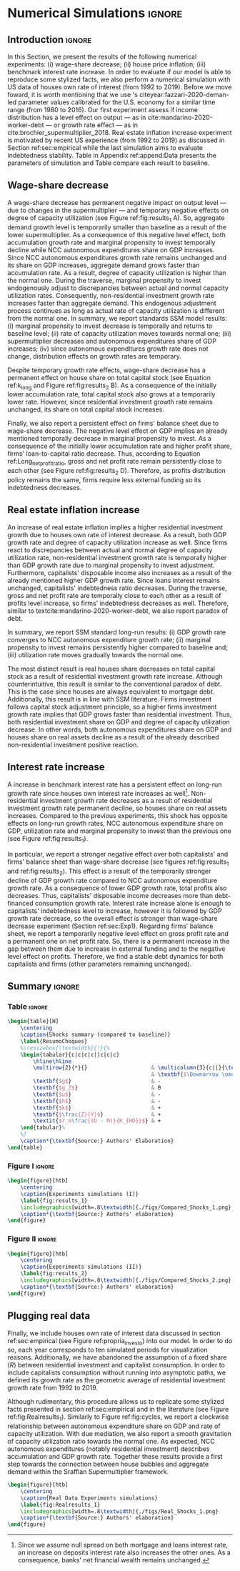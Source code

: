 * Simulation TODOs and setups                                      :noexport:

bibliography:refs.bib

** General config

#+PROPERTY: header-args:python :session SFC  :exports none :results output :cache no :tangle ./codes/SFC_setup.py :python /usr/bin/python3.8 :eval never-export

#+BEGIN_SRC python 
from pysolve3.model import Model
from pysolve3.utils import SolveSFC, ShockModel, SummaryShock, SFCTable

from datetime import datetime
t1 = datetime.now()

import pandas as pd
import numpy as np
from scipy.stats.mstats import gmean
import matplotlib.pyplot as plt
import matplotlib.patheffects as pe
import seaborn as sns
import networkx as nx
import sympy as sp
from sympy import pprint, cse

def model(
    alpha = 1.0, # Fazzarri Calibration. Talk to lucas
    gamma_F = 0.08,
    gamma_u = 0.09, # Fazzarri Calibration
    g_Z = 0.025, # Fazzarri Calibration
    omega = 0.5*0.5, # Fazzaru alpha*omwga
    rm = 0.01,
    spread_l = 0,
    spread_mo = 0,
    un = 0.8,
    v = 1.2, # Fazzarri Calibration
    phi_0 = 0.025, # Fazzarri Calibration
    phi_1 = 0.1,
    infla = 0.0,
    phparam=1.0,
    R = 0.7,  # Previous 0.7 Increased
    gC = 0.0, #0.025 (Real Data)
    real = 0.0
):
  """
  phparam: 1.0 means no inflation
  """
  model = Model()
  model.set_var_default(0) 
  model.var('C', desc='Consumption')
  model.var('Cw', desc='Workers Consumption', default=112)
  model.var('Ck', desc='Capitalist Consumption', default=68)
  model.var('DT', desc='Capitalists total debt')
  model.var('DN', desc='Capitalist net debt')
  model.var('FD', desc='Distributed profits')
  model.var('Fn', desc='Net profits')
  model.var('FT', desc='Total Profits')
  model.var('FU', desc='Retained profits')
  model.var('gk', desc='Capital growth rate')
  model.var('g_Z', desc='Autonomous grouth rate')
  model.var('h', desc='Marginal propensity to invest (non-residential)', default=0.03) # previous 0.03
  model.var('I_t', desc='Investment', default = 100)
  model.var('I_f', desc='Non-residential investment')
  model.var('I_h', desc='Residential investment', default = 100)
  model.var('Is', desc='Residential investment (Supply)', default = 100)
  model.var('K_HS', desc='Houses supply', default=500)
  model.var('K_HD', desc='Houses demand', default=500)
  model.var('K_f', desc='Non-residential capital', default = 1000)
  model.var('Knom', desc='Nominal Capital', default=1500)
  model.var('K', desc='Real Capital', default=1500)
  model.var('K_k', desc="% of Kf in total")
  model.var('K_kr', desc="nominal % of Kf in total")
  model.var('L', desc='Total Loans')
  model.var('Lf', desc='Firms Loans')
  model.var('Lk', desc='Capitalist Loans')
  model.var('M', desc='Money deposits')
  model.var('M_h', desc='Households deposits')
  model.var('MO', desc='Mortgages')
  model.var('NFW_h', desc='Households Capitalist Net Financial Wealth')
  model.var('NFW_hw', desc='Workers Net Financial Wealth', default=0)
  model.var('NFW_f', desc='Firms Net Financial Wealth')
  model.var('NFW_b', desc='Banks Net Financial Wealth')
  model.var('own', desc='Own interest rate')
  model.var('ph', desc='House price', default = 1)
  model.var('rl', desc='Interests rates on loans')
  model.var('rmo', desc='Interests rates on mortgages')
  model.var('S_hw', desc='Workers savings')
  model.var('S_hk', desc='Capitalist savings')
  model.var('u', desc='Capacity utilization ratio', default=0.7)
  model.var('V_h', desc='Household net nominal wealth')
  model.var('V_hr', desc='Household net real wealth')
  model.var('V_f', desc='Firms net wealth')
  model.var('V_b', desc='Banks net wealth')
  model.var('W', desc='Wages')
  model.var('Y', desc='GDP', default=280)
  model.var('Yk', desc='Capacity', default=1100)
  model.var('YDw', desc='Workers disposable income')
  model.var('YDk', desc='Capitalists disposable income')
  model.var('Z', desc='Autonomous expenditures')
  
  model.param('alpha', desc='Propensity to consume out of wages', default=alpha)
  model.param('gamma_F', desc='% of undistributed profits', default=gamma_F)
  model.param('gamma_u', desc='Adjustment parameter for the marginal propensity to invest', default=gamma_u)
  model.param('omega', desc='Wage-share', default = omega)
  model.param('rm', desc='Interest rates on money deposits', default=rm)
  model.param('spread_l', desc='Spread for loans', default=spread_l)
  model.param('spread_mo', desc='Spread for mortgages', default=spread_mo)
  model.param('un', desc='Normal capacity utilization ratio', default=un)
  model.param('v', desc='Capitl-Output ratio', default=v)
  model.param('phi_0', desc='Autonomous housing investment component',default = phi_0)
  model.param('phi_1', desc='Housing investment sensitivity to own interest rate', default = phi_1)
  model.param('R', desc='Autonomous ratio', default=R)
  model.param('infla', desc='infla value', default = infla)
  model.param('gC', desc='Autonomous consumption growth rate', default = gC)
  model.param('real_data', desc='Real data flag. 1 if using observed data, 0 otherwise', default = real)
  
  # General equations
  model.add('C = Cw + Ck')
  model.add('I_t = I_f + I_h') # Eq2
  model.add('Yk = K_f(-1)/v') # Eq 4
  model.add('u = Y/Yk') # Eq 5
  model.add('W = omega*Y') # Eq 6
  model.add('gk = h*u/v') # Eq 7
  model.add('Knom = K_HD*ph + K_f') # Eq 8 
  model.add('K = K_HD + K_f') # Eq 8 
  model.add('Z = I_h + Ck') # Eq 9
  model.add('Y = C + I_t') # Eq1
  
  # Workers equations
  model.add('Cw = alpha*W') # Eq 14
  model.add('YDw = W') # Eq 10
  model.add('S_hw = YDw - Cw') # Eq 11
  model.add('NFW_hw = S_hw')
    
  # Capitalist equations
  model.add('YDk = FD + rm*M_h(-1) - rmo*MO(-1) - rl*Lk(-1)')
  
  model.add('Ck = R*Z + real_data*Ck(-1)*(1+gC)') # In real data, gC >0, real_data ==1 and R == 0
  model.add('S_hk = YDk - Ck') # Eq 11
  model.add('d(MO) = I_h') # Eq 12
  model.add('d(Lk) = Ck')
  model.add('d(M_h) = S_hk + d(Lk)')
  model.add('V_h =  M_h  + K_HD*ph - MO - Lk') # Eq 15 
  model.add('V_hr =  M_h  + K_HD - MO - Lk') # Eq 15 
  model.add('NFW_h = S_hk - I_h') # Eq 16
  
  # Firms
  model.add('d(Lf) = I_f - FU') # Eq 15
  model.add('FT = (1-omega)*Y') # Eq 16
  model.add('Fn = FT -rl*Lf(-1)')
  model.add('FU = gamma_F*(Fn)') # Eq 17
  model.add('FD = (1 - gamma_F)*(Fn)') # Eq 18
  #model.add('I_f = h*Y') # Eq 19
  model.add('I_f = h(-1)*Y') # Eq 19, Warning: h -> h(-1).
  model.add('d(K_f) = I_f') # 20
  model.add('h = h(-1)*gamma_u*(u-un) + h(-1)') # Eq 21 # Version without corridor
  model.add('V_f = K_f - Lf') # Eq 22
  model.add('NFW_f = FU - I_f') # Eq 23
  
  # Banks
  model.add('rmo = (1+spread_mo)*rm') # Eq 25
  model.add('rl = (1+spread_l)*rm') # Eq 26
  model.add('NFW_b = rl*L(-1) + rmo*MO(-1) - rm*M(-1)') # Eq 28
  model.add('V_b = L + MO - M') # Eq 27
  model.add('d(L) = d(Lf) + d(Lk)')
  model.add('d(M) = d(M_h)')
  
  
  # Residential investment
  model.add('K_HS = K_HD') # Eq 29
  model.add('Is = I_h')
  model.add('d(K_HD) = I_h') # Eq 30
  model.add('I_h = (1+g_Z)*I_h(-1)') # Eq 31
  model.add('K_k = K_HD/K') 
  model.add('K_kr = K_k*ph') 
  model.add('ph =(1+infla)*ph(-1)')
  model.add('own = ((1+rmo)/(1+infla)) -1')  
  model.add('g_Z = phi_0 - phi_1*own')

  # Stock flow ration (in progress)

  # Aux variables

  model.add('DT = MO + Lk')
  model.add('DN = DT - M')
  
  return model

def clock_plots(shock, filename, variable):
    shock["TIME"] = [i+1 for i in range(len(shock.index))]
    shock["Ih/Y"] = shock["I_h"]/shock["Y"]
    shock["I/Y"] = shock["I_t"]/shock["Y"]
    shock["Z/Y"] = shock["Z"]/shock["Y"]
    shock["gY"] = shock["Y"].pct_change()
    
    sns.set_context('talk')
    fig, ax = plt.subplots(1,3,figsize=(24,5)
                          )
    
    sns.scatterplot(y = 'Ih/Y', x='u', data=shock, size="TIME", sizes = (1,200), 
                    color = 'black', legend=False, ax=ax[0])
    sns.lineplot(y = 'Ih/Y', x='u', data=shock, sort=False, color = 'black', ax=ax[0])
    ax[0].set_title("(A) Residential investment share on GDP\n VS. Capacity utilization ratio")
    
    sns.scatterplot(y = 'Z/Y', x='u', data=shock, size="TIME", sizes = (1,200), color = 'black', legend=False, ax=ax[1])
    sns.lineplot(y = 'Z/Y', x='u', data=shock, sort=False, color = 'black', ax=ax[1])
    ax[1].set_title("(B) Autonomous Expenditure share\n VS Capacity utilization")
    
    sns.scatterplot(y = 'I/Y', x='gY', data=shock, size="TIME", sizes = (1,200), color = 'black', legend=False, ax=ax[2])
    sns.lineplot(y = 'I/Y', x='gY', data=shock, sort=False, color = 'black', ax=ax[2])
    ax[2].set_title("(C) Total investment share\n VS GDP growth rate")
    
    
    sns.despine()
    
    fig.savefig("./figs/" + filename, dpi = 600)
    plt.clf()
    plt.close('all')

def plot_shock(filename, shock, df):
    """
    This function plots some selected variables
    
    filename: name to save the plot (str)
    shock: df returned by ShockModel function
    """
    sns.set_context('talk')
    fig, ax = plt.subplots(2,2, figsize=(16,10))

    shock[["Y"]].pct_change().plot(
        title = "Growth rates", ax = ax[0,0], 
        ls = ('--'), lw=3,
    )
    shock[["K"]].pct_change().plot(
        title = "Growth rates", ax = ax[0,0], 
        ls = (':'), lw=3
    )
    shock[["I_h"]].pct_change().plot(
        title = "Growth rates", ax = ax[0,0], 
        ls = ('-'), lw=3,
    )
    shock[["I_f"]].pct_change().plot(
        title = "Growth rates", ax = ax[0,0], 
        ls = ('-.'), lw=3,
    )
    ax[0,0].axhline(y=shock["g_Z"].iloc[-1], color = "black", ls = "--", lw=2.5)
    #ax[0,0].set_yticklabels(['{:,.1%}'.format(x) for x in ax[0,0].get_yticks()])
    ax[0,0].legend(loc='upper center', bbox_to_anchor=(0.5, -0.06),
                   labels = ["$Y$", "$K$", "$I_h$", "$I_f$"],
              fancybox=True, shadow=True, ncol=2)
    ax[0,0].ticklabel_format(useOffset=False)

    ((shock["Z"]/shock['Y'])).plot(
        title = "Autonomous expenditures share on GDP", ax = ax[0,1], ls = ('-'), lw=3, color='darkred')
    
    ax[0,1].set_ylim(auto=True)
    ax[0,1].legend(loc='upper center', bbox_to_anchor=(0.5, -0.08),
                   labels=['$Z/Y$'],
              fancybox=True, shadow=True, ncol=2)

    shock['u'].plot(title = 'Capacity utilization ratio', ax=ax[1,0], legend = False, color = "darkred", lw = 3, )
    ax[1,0].axhline(y = shock['un'].iloc[-1], ls ='--', color = "gray")
    #ax[1,0].set_yticklabels(['{:,.2%}'.format(x) for x in ax[1,0].get_yticks()])
    ax[1,0].ticklabel_format(useOffset=False)

    shock['h'].plot(title = 'Marginal propensity to invest', ax=ax[1,1], legend = False, color = "darkred", lw = 3, )
    ax[1,1].axhline(y = df['h'].iloc[-1], ls ='--', color = "gray")
    ax[1,1].ticklabel_format(useOffset=False)
    
    sns.despine()
    plt.tight_layout(rect=[0, 0.03, 1, 0.95])


    fig.savefig("./figs/" + filename, dpi = 600)
    plt.clf()
    plt.close('all')

def plot_norms(filename, shock, df):
    """
    This function plots some selected variables
    
    filename: name to save the plot (str)
    shock: df returned by ShockModel function
    """
    sns.set_context('talk')
    fig, ax = plt.subplots(2,2, figsize=(16,10))

    ((shock['YDk']/(shock["MO"] + shock["Lk"] - shock["M"]))).plot(title = "Capitalists households\nFlow-Stock ratios", ax = ax[0,0], ls = ('-'), lw=3)
    ((shock["YDk"]/shock['V_hr'])).plot(ax = ax[0,0], ls = ('-'), lw=3)
    ((shock["YDk"]/shock['V_h'])).plot(ax = ax[0,0], ls = ('-'), lw=3)
    
    ax[0,0].set_yticklabels(['{:,.1%}'.format(x) for x in ax[0,0].get_yticks()])
    ax[0,0].legend(loc='upper center', bbox_to_anchor=(0.5, -0.08),
                   labels = [
                       "$YD_{k}/ND$",
                       "$YD_{k}/V_{hr}$",
                       "$YD_{k}/V_{h}$",
                            ],
              fancybox=True, shadow=True, ncol=2)
    #ax[0,0].ticklabel_format(useOffset=False)
    
    shock['K_k'].plot(color = "darkred", 
                      title = "Housing share on\nTotal Capital Stock", 
                      label = "$\k$", legend = False, ax = ax[0,1], lw = 3, )
    ax[0,1].axhline(y = df['K_k'].iloc[-1], ls ='--', color = "gray")
    ax[0,1].ticklabel_format(useOffset=False)
    
    (shock["MO"]*shock["rmo"][1:]/shock['YDk'][1:]).plot(
        title="Debt service on\nDisposable income", ax = ax[1,0], ls = ('-'), lw=3)
    ((shock["Lk"]*shock["rl"][1:])/shock['YDk'][1:]).plot(ax = ax[1,0], ls = ('-'), lw=3)
    ((shock["MO"]*shock["rmo"][1:] + shock["Lk"]*shock["rl"][1:])/shock['YDk'][1:]).plot( ax = ax[1,0], ls = ('-'), lw=3)
    ax[1,0].set_yticklabels(['{:,.1%}'.format(x) for x in ax[1,0].get_yticks()])
    ax[1,0].legend(loc='upper center', bbox_to_anchor=(0.5, -0.1),
                   labels = [
                       'Mortgage',
                       'Loans',
                       'Total'
                            ],
              fancybox=True, shadow=True, ncol=2)
    
    (shock['FT']/shock['K_f']).plot(ax=ax[1,1], label='Gross profit rate')
    (shock['Fn']/shock['K_f']).plot(ax=ax[1,1], label='Net profit rate')
    ax[1,1].set_yticklabels(['{:,.1%}'.format(x) for x in ax[1,0].get_yticks()])
    ax[1,1].legend()

    
    sns.despine()
    plt.tight_layout(rect=[0, 0.03, 1, 0.95])
    
    fig.savefig("./figs/" + filename, dpi = 300)
    plt.clf()

    plt.close('all')

def other_plots(shock, df):
  
    fig, ax = plt.subplots()  
    (shock['MO']/(shock['M'])).plot(title="Mortgage as % of deposits", ax=ax)
    sns.despine()
    #plt.show()
    plt.clf()

    fig, ax = plt.subplots()  
    ((shock['MO'] + shock['Lk'])/(shock['K'])).plot(title="Capitalistas debt as % of total capital stock", ax=ax)
    sns.despine()
    #plt.show()
    plt.clf()

    
    fig, ax = plt.subplots()
    (shock['FT']/shock['K_f']).plot(ax=ax, label='Gross profit rate')
    (shock['Fn']/shock['K_f']).plot(ax=ax, label='Net profit rate')
    ax.legend()
    sns.despine()
    plt.clf()

    
    fig, ax = plt.subplots()
    (shock['YDk']/shock['K_HD']).plot(ax=ax, label='Real', title="Disposible income as % of Housing")
    (shock['YDk']/(shock['K_HD']*shock['ph'])).plot(ax=ax, label='Nominal')
    ax.legend()
    sns.despine()
    #plt.show()
    plt.clf()
    
    fig, ax = plt.subplots()
    (shock['NFW_h']/(shock['Lk'] + shock['MO']) - (shock['rm'] - shock['g_Z'])).plot(title = 'Household debt stability',ax=ax)
    ax.axhline(y = ((df['NFW_h']/(df['Lk'] + df['MO'])) - (df['rm'] - df['g_Z'])).iloc[-1], ls ='--', color = "gray")
    
    sns.despine()
    plt.tight_layout(rect=[0, 0.03, 1, 0.95])
    #plt.show()
    plt.clf()
    
    fig, ax = plt.subplots(1,1, figsize=(8,5))

    shock[["MO", "L"]].apply(lambda x: x/(shock["MO"] + shock['L'])).plot(kind = "area",stacked = True ,title = "Credit (as % Passives)", ax=ax)
    ax.legend(loc='center left', bbox_to_anchor=(1, 0.5))
    ax.axhline(y = 1, color = "black", ls = "--")
    ax.axhline(y = 0, color = "black", ls = "--")
    
    sns.despine()
    plt.tight_layout(rect=[0, 0.03, 1, 0.95])
    plt.clf()

    plt.close('all')

  
#+END_SRC

#+RESULTS:


** Increase in autonomous growth rate ($g_Z$)

#+BEGIN_SRC python :results raw drawer table
base = model()
df = SolveSFC(base, time=1000)
shock = ShockModel(base_model=base, create_function=model(), variable='phi_0', increase=0.005, time = 1000)
clock_plots(shock = shock, filename = 'Clock_1.png', variable='g_Z')
plot_shock(shock = shock, filename = 'Shock_1.png', df=df)
plot_norms(shock = shock, filename = 'Shock_1Norms.png', df=df)
other_plots(shock, df=df)

shock1 = shock.round(decimals = 5).tail(1).transpose().loc['alpha':,:]
shock1.columns = ['$\Delta \phi_0$']
print(shock1.to_latex())
#+END_SRC

#+RESULTS:
:results:
(python3.8:9033): Gtk-[1;33mWARNING[0m **: [34m10:18:48.301[0m: Theme parsing error: gtk.css:1:117: Failed to import: Erro ao abrir arquivo /home/gpetrini/.local/share/gnome-shell/extensions/unite@hardpixel.eu/styles/buttons-right-always.css: Arquivo ou diretório não encontrado
\begin{tabular}{lr}
\toprule
{} &  \$\textbackslash Delta \textbackslash phi\_0\$ \\
\midrule
alpha     &     1.000000e+00 \\
gamma\_F   &     8.000000e-02 \\
gamma\_u   &     9.000000e-02 \\
omega     &     2.500000e-01 \\
rm        &     1.000000e-02 \\
spread\_l  &     0.000000e+00 \\
spread\_mo &     0.000000e+00 \\
un        &     8.000000e-01 \\
v         &     1.200000e+00 \\
phi\_0     &     3.000000e-02 \\
phi\_1     &     1.000000e-01 \\
R         &     7.000000e-01 \\
infla     &     0.000000e+00 \\
gC        &     0.000000e+00 \\
real\_data &     0.000000e+00 \\
\_K\_f\_\_1   &     1.202782e+26 \\
\_M\_h\_\_1   &     1.906567e+27 \\
\_MO\_\_1    &     5.860454e+26 \\
\_Lk\_\_1    &     1.367439e+27 \\
\_Ck\_\_1    &     3.853813e+25 \\
\_Lf\_\_1    &    -4.691706e+25 \\
\_h\_\_1     &     4.350000e-02 \\
\_L\_\_1     &     1.320522e+27 \\
\_M\_\_1     &     1.906567e+27 \\
\_K\_HD\_\_1  &     5.860454e+26 \\
\_I\_h\_\_1   &     1.651634e+25 \\
\_ph\_\_1    &     1.000000e+00 \\
TIME      &     1.051000e+03 \\
Ih/Y      &     2.119500e-01 \\
I/Y       &     2.554500e-01 \\
Z/Y       &     7.065000e-01 \\
gY        &     2.900000e-02 \\
\bottomrule
\end{tabular}
:end:


** Wage-share decrease ($\Downarrow \omega$)
   
#+BEGIN_SRC python :results raw drawer table latex
base = model()
df = SolveSFC(base, time=1000)
shock = ShockModel(base_model=base, create_function=model(), variable='omega', increase=-0.01, time = 1000)
df1=shock
clock_plots(shock = shock, filename = 'Clock_2.png', variable='omega')
plot_shock(shock = shock, filename = 'Shock_2.png', df=df)
plot_norms(shock = shock, filename = 'Shock_2Norms.png', df=df)
other_plots(shock, df)
shock2 = shock.round(decimals = 3).tail(1).transpose().loc['alpha':,:]
shock2.columns = ['$\Delta \omega$']
print(shock2.to_latex())
#+END_SRC

#+RESULTS:
:results:
\begin{tabular}{lr}
\toprule
{} &  \$\textbackslash Delta \textbackslash omega\$ \\
\midrule
alpha     &     1.000000e+00 \\
gamma\_F   &     8.000000e-02 \\
gamma\_u   &     9.000000e-02 \\
omega     &     2.400000e-01 \\
rm        &     1.000000e-02 \\
spread\_l  &     0.000000e+00 \\
spread\_mo &     0.000000e+00 \\
un        &     8.000000e-01 \\
v         &     1.200000e+00 \\
phi\_0     &     2.500000e-02 \\
phi\_1     &     1.000000e-01 \\
R         &     7.000000e-01 \\
infla     &     0.000000e+00 \\
gC        &     0.000000e+00 \\
real\_data &     0.000000e+00 \\
\_K\_f\_\_1   &     8.997916e+23 \\
\_M\_h\_\_1   &     1.745460e+25 \\
\_MO\_\_1    &     5.428750e+24 \\
\_Lk\_\_1    &     1.266708e+25 \\
\_Ck\_\_1    &     2.968848e+23 \\
\_Lf\_\_1    &    -6.412329e+23 \\
\_h\_\_1     &     3.600000e-02 \\
\_L\_\_1     &     1.202585e+25 \\
\_M\_\_1     &     1.745460e+25 \\
\_K\_HD\_\_1  &     5.428750e+24 \\
\_I\_h\_\_1   &     1.272363e+23 \\
\_ph\_\_1    &     1.000000e+00 \\
TIME      &     1.051000e+03 \\
Ih/Y      &     2.170000e-01 \\
I/Y       &     2.530000e-01 \\
Z/Y       &     7.240000e-01 \\
gY        &     2.400000e-02 \\
\bottomrule
\end{tabular}
:end:

** Increase in mortgage interest rate
   
#+BEGIN_SRC python :results raw table drawer latex
base = model()
df = SolveSFC(base, time=1000)
shock = ShockModel(base_model=base, create_function=model(), variable='rm', increase=0.0025, time = 1000)
df3=shock
shock3 = shock.round(decimals = 3).tail(1).transpose().loc['alpha':,:]
shock3.columns = ['$\Delta rm$']
clock_plots(shock = shock, filename = 'Clock_3.png', variable='rmo')
plot_shock(shock = shock, filename = 'Shock_3.png', df=df)
plot_norms(shock = shock, filename = 'Shock_3Norms.png', df=df)
other_plots(shock, df=df)
print(shock3.to_latex())
#+END_SRC

#+RESULTS:
#+begin_export latex
\begin{tabular}{lr}
\toprule
{} &   \$\textbackslash Delta rm\$ \\
\midrule
alpha     &  1.000000e+00 \\
gamma\_F   &  8.000000e-02 \\
gamma\_u   &  9.000000e-02 \\
omega     &  2.500000e-01 \\
rm        &  1.200000e-02 \\
spread\_l  &  0.000000e+00 \\
spread\_mo &  0.000000e+00 \\
un        &  8.000000e-01 \\
v         &  1.200000e+00 \\
phi\_0     &  2.500000e-02 \\
phi\_1     &  1.000000e-01 \\
R         &  7.000000e-01 \\
infla     &  0.000000e+00 \\
gC        &  0.000000e+00 \\
real\_data &  0.000000e+00 \\
\_K\_f\_\_1   &  7.143535e+23 \\
\_M\_h\_\_1   &  1.381441e+25 \\
\_MO\_\_1    &  4.297398e+24 \\
\_Lk\_\_1    &  1.002726e+25 \\
\_Ck\_\_1    &  2.326227e+23 \\
\_Lf\_\_1    & -5.102520e+23 \\
\_h\_\_1     &  3.600000e-02 \\
\_L\_\_1     &  9.517011e+24 \\
\_M\_\_1     &  1.381441e+25 \\
\_K\_HD\_\_1  &  4.297398e+24 \\
\_I\_h\_\_1   &  9.969545e+22 \\
\_ph\_\_1    &  1.000000e+00 \\
\bottomrule
\end{tabular}
#+end_export

** TODO Decrease in mortgage interest rate

#+BEGIN_SRC python :results raw drawer table latex
base = model()
df = SolveSFC(base, time=1000)
shock = ShockModel(base_model=base, create_function=model(), variable='rm', increase=-0.005, time = 1000)
df3b=shock
shock3b = shock.round(decimals = 3).tail(1).transpose().loc['alpha':,:]
shock3b.columns = ['$\Downarrow rm$']
clock_plots(shock = shock, filename = 'Clock_3b.png', variable='rmo')
plot_shock(shock = shock, filename = 'Shock_3b.png', df=df)
plot_norms(shock = shock, filename = 'Shock_3Normsb.png', df=df)
other_plots(shock, df=df)
print(shock3b.to_latex())
#+END_SRC

#+RESULTS:
#+begin_export latex
\begin{tabular}{lr}
\toprule
{} &  \$\textbackslash Downarrow rm\$ \\
\midrule
alpha     &     1.000000e+00 \\
gamma\_F   &     8.000000e-02 \\
gamma\_u   &     9.000000e-02 \\
omega     &     2.500000e-01 \\
rm        &     5.000000e-03 \\
spread\_l  &     0.000000e+00 \\
spread\_mo &     0.000000e+00 \\
un        &     8.000000e-01 \\
v         &     1.200000e+00 \\
phi\_0     &     2.500000e-02 \\
phi\_1     &     1.000000e-01 \\
R         &     7.000000e-01 \\
infla     &     0.000000e+00 \\
gC        &     0.000000e+00 \\
real\_data &     0.000000e+00 \\
\_K\_f\_\_1   &     1.488145e+24 \\
\_M\_h\_\_1   &     2.792507e+25 \\
\_MO\_\_1    &     8.664652e+24 \\
\_Lk\_\_1    &     2.021752e+25 \\
\_Ck\_\_1    &     4.834839e+23 \\
\_Lf\_\_1    &    -9.571063e+23 \\
\_h\_\_1     &     3.700000e-02 \\
\_L\_\_1     &     1.926042e+25 \\
\_M\_\_1     &     2.792507e+25 \\
\_K\_HD\_\_1  &     8.664652e+24 \\
\_I\_h\_\_1   &     2.072074e+23 \\
\_ph\_\_1    &     1.000000e+00 \\
\bottomrule
\end{tabular}
#+end_export

** Increase in house inflation
   
#+BEGIN_SRC python :results raw drawer table latex
base = model()
df = SolveSFC(base, time=1000)
shock = ShockModel(base_model=base, create_function=model(), variable='infla', increase=0.05, time = 1000)
df2=shock
clock_plots(shock = shock, filename = 'Clock_4.png', variable='infla')
plot_shock(shock = shock, filename = 'Shock_4.png', df=df)
plot_norms(shock = shock, filename = 'Shock_4Norms.png', df=df)
other_plots(shock, df=df)

shock4 = shock.round(decimals = 3).tail(1).transpose().loc['alpha':,:]
shock4.columns = ['$\pi$']
print(shock4.to_latex())
#+END_SRC

#+RESULTS:
#+begin_export latex
\begin{tabular}{lr}
\toprule
{} &         \$\textbackslash pi\$ \\
\midrule
alpha     &  1.000000e+00 \\
gamma\_F   &  8.000000e-02 \\
gamma\_u   &  9.000000e-02 \\
omega     &  2.500000e-01 \\
rm        &  1.000000e-02 \\
spread\_l  &  0.000000e+00 \\
spread\_mo &  0.000000e+00 \\
un        &  8.000000e-01 \\
v         &  1.200000e+00 \\
phi\_0     &  2.500000e-02 \\
phi\_1     &  1.000000e-01 \\
R         &  7.000000e-01 \\
infla     &  5.000000e-02 \\
gC        &  0.000000e+00 \\
real\_data &  0.000000e+00 \\
\_K\_f\_\_1   &  9.991086e+25 \\
\_M\_h\_\_1   &  1.594162e+27 \\
\_MO\_\_1    &  4.902237e+26 \\
\_Lk\_\_1    &  1.143855e+27 \\
\_Ck\_\_1    &  3.203113e+25 \\
\_Lf\_\_1    & -3.991676e+25 \\
\_h\_\_1     &  4.300000e-02 \\
\_L\_\_1     &  1.103939e+27 \\
\_M\_\_1     &  1.594162e+27 \\
\_K\_HD\_\_1  &  4.902237e+26 \\
\_I\_h\_\_1   &  1.372763e+25 \\
\_ph\_\_1    &  1.472685e+21 \\
TIME      &  1.051000e+03 \\
Ih/Y      &  2.120000e-01 \\
I/Y       &  2.550000e-01 \\
Z/Y       &  7.070000e-01 \\
gY        &  2.900000e-02 \\
\bottomrule
\end{tabular}
#+end_export


** Merging tables and results                                        :ignore:

*** Table

#+ATTR_LATEX: :environment tabularx :placement [h] :center t :width \linewidth
#+BEGIN_SRC python :results raw table latex
base = model()
df = SolveSFC(base, time=1000)
df = df.round(decimals = 4).tail(1).transpose().loc['alpha':,:]
df.columns = ['Base scenario']

table = pd.merge(left = df, right = shock1, left_index = True, right_index = True)
table = pd.merge(left = table, right = shock2, left_index = True, right_index = True)
table = pd.merge(left = table, right = shock3, left_index = True, right_index = True)
table = pd.merge(left = table, right = shock4, left_index = True, right_index = True)
table = table.loc[:"infla",:] ######### Warning
table.index = [ ######### Warning
    '$\\alpha$',
    '$\gamma_F$',
    '$\gamma_u$',
    '$\omega$',
    '$rm$',
    '$\sigma_{l}$',
    '$\sigma_{mo}$',
    '$u_N$',
    '$v$',
    '$\phi_0$',
    '$\phi_1$',
    '$R$',
    '$\pi$'
]
table.to_latex(
    "./tabs/parameters.tex",
    #column_format = 'cccccc',
    escape=False, 
    float_format="{:0.4f}".format,
)

print(table.to_latex(
    escape=False, 
    float_format="{:0.4f}".format,
))
#+END_SRC

#+RESULTS:
#+begin_export latex
\begin{tabular}{lrrrrr}
\toprule
{} &  Base scenario &  $\Delta \phi_0$ &  $\Delta \omega$ &  $\Delta rm$ &  $\pi$ \\
\midrule
$\alpha$      &         1.0000 &           1.0000 &           1.0000 &       1.0000 & 1.0000 \\
$\gamma_F$    &         0.0800 &           0.0800 &           0.0800 &       0.0800 & 0.0800 \\
$\gamma_u$    &         0.0900 &           0.0900 &           0.0900 &       0.0900 & 0.0900 \\
$\omega$      &         0.2500 &           0.2500 &           0.2400 &       0.2500 & 0.2500 \\
$rm$          &         0.0100 &           0.0100 &           0.0100 &       0.0120 & 0.0100 \\
$\sigma_{l}$  &         0.0000 &           0.0000 &           0.0000 &       0.0000 & 0.0000 \\
$\sigma_{mo}$ &         0.0000 &           0.0000 &           0.0000 &       0.0000 & 0.0000 \\
$u_N$         &         0.8000 &           0.8000 &           0.8000 &       0.8000 & 0.8000 \\
$v$           &         1.2000 &           1.2000 &           1.2000 &       1.2000 & 1.2000 \\
$\phi_0$      &         0.0250 &           0.0300 &           0.0250 &       0.0250 & 0.0250 \\
$\phi_1$      &         0.1000 &           0.1000 &           0.1000 &       0.1000 & 0.1000 \\
$R$           &         0.7000 &           0.7000 &           0.7000 &       0.7000 & 0.7000 \\
$\pi$         &         0.0000 &           0.0000 &           0.0000 &       0.0000 & 0.0500 \\
\bottomrule
\end{tabular}
#+end_export

*** Figure 1

#+BEGIN_SRC python :results graphics file :file ./figs/Compared_Shocks_1.png :cache no
base = model()
df = SolveSFC(base, time=1000)
df["Z/Y"] = df["Z"]/df["Y"]
df_base = df

fig, ax = plt.subplots(2,2, figsize=(19.20,10.80))

df1['Y'].pct_change().plot(ls ='-',lw=3, 
                           #color = "black", 
                           color = "tab:blue",
                           label = "$\\Downarrow \omega$ (Shock 1)", ax = ax[0,0]
)
df2['Y'].pct_change().plot(ls ='-', lw=3, 
                           #color = "darkgray",
                           color = "tab:red",
                           label = "$\\Uparrow \pi$ (Shock 2)", ax = ax[0,0])
df3['Y'].pct_change().plot(ls ='-', lw=3, 
                           #color = "gray", 
                           color = "tab:green",
                           label = "$\\Uparrow r_m$ (Shock 3)", ax = ax[0,0])
#df3b['Y'].pct_change().plot(ls ='-', lw=3, color = "darkgreen", label = "$\\Downarrow r_m$ (Shock 3)", ax = ax[0,0])
ax[0,0].axhline(y = df_base['g_Z'].iloc[-1], ls ='--', lw=1, 
                #color = "lightgray", 
                color = "black",
                label = "Baseline")
ax[0,0].ticklabel_format(useOffset=False)
ax[0,0].set_title('A GDP growth rate ($g$)')

df1['Z/Y'].plot(ls ='-', lw=3, 
                #color = "black", 
                color = "tab:blue",
                label = "$\\Downarrow \omega$ (Shock 1)", ax = ax[0,1])
df2['Z/Y'].plot(ls ='-', lw=3, 
                #color = "darkgray", 
                color = "tab:red",
                label = "$\\Uparrow \pi$ (Shock 2)", ax = ax[0,1])
df3['Z/Y'].plot(ls ='-', lw=3, 
                #color = "gray", 
                color = "tab:green",
                label = "$\\Uparrow r_m$ (Shock 3)", ax = ax[0,1])
#df3b['Z/Y'].plot(ls ='-', lw=3, color = "darkgreen", label = "$\\Downarrow r_m$ (Shock 3)", ax = ax[0,1])
ax[0,1].axhline(y = df_base['Z/Y'].iloc[-1], ls ='--', lw=1.5, 
                #color = "lightgray", 
                color = "black",
                label = "Baseline")
ax[0,1].ticklabel_format(useOffset=False)
ax[0,1].set_title('B Autonomous Expenditure\nShare on GDP ($Z/Y$)')

df1['u'].plot(ls ='-', lw=3, 
              #color = "black", 
              color = "tab:blue", 
              label = "$\\Downarrow \omega$ (Shock 1)", ax = ax[1,0])
df2['u'].plot(ls ='-', lw=3, 
              #color = "darkgray",
              color = "tab:red",  
              label = "$\\Uparrow \pi$ (Shock 2)", ax = ax[1,0])
df3['u'].plot(ls ='-', lw=3, 
              #color = "gray", 
              color = "tab:green", 
              label = "$\\Uparrow r_m$ (Shock 3)", ax = ax[1,0])
#df3b['u'].plot(ls ='-', lw=3, color = "darkgreen", label = "$\\Downarrow r_m$ (Shock 4)", ax = ax[1,0])
ax[1,0].axhline(y = df_base['u'].iloc[-1], ls ='--', lw=1.5, 
                #color = "lightgray",
                color = "black",  
                label = "Baseline")
ax[1,0].ticklabel_format(useOffset=False)
ax[1,0].set_title('C Capacity utilization rate ($u$)')

df1['h'].plot(ls ='-', lw=3, 
              #color = "black", 
              color = "tab:blue", 
              label = "$\\Downarrow \omega$ (Shock 1)", ax = ax[1,1])
df2['h'].plot(ls ='-', lw=3, 
              #color = "darkgray", 
              color = "tab:red", 
              label = "$\\Uparrow \pi$ (Shock 2)", ax = ax[1,1])
df3['h'].plot(ls ='-', lw=3, 
              #color = "gray", 
              color = "tab:green", 
              label = "$\\Uparrow r_m$ (Shock 3)", ax = ax[1,1])
#df3b['h'].plot(ls ='-', lw=3, color = "darkgreen", label = "$\\Downarrow r_m$ (Shock 3)", ax = ax[1,1])
ax[1,1].axhline(y = df_base['h'].iloc[-1], ls ='--', lw=1.5, color = "lightgray", label = "Baseline")
ax[1,1].ticklabel_format(useOffset=False)
ax[1,1].set_title('D Marginal propsenty\nto invest ($h$)')


sns.despine()
plt.tight_layout(rect=[0, 0.03, .85, 0.95])
ax[1,1].legend(loc='center left', bbox_to_anchor=(1.00, 1.25))
#plt.show()
fig.savefig("./figs/Compared_Shocks_1.png", dpi = 300)
#+END_SRC

#+RESULTS:
[[file:./figs/Compared_Shocks_1.png]]


[[file:./figs/Compared_Shocks_1.png]]

*** Figure 2
    
#+BEGIN_SRC python :results graphics file :file ./figs/Compared_Shocks_2.png :cache no
base = model()
df = SolveSFC(base, time=1000)
df["Z/Y"] = df["Z"]/df["Y"]
df_base = df

df1["TIME"] = [i+1 for i in range(len(df1.index))]
df2["TIME"] = [i+1 for i in range(len(df2.index))]
df3["TIME"] = [i+1 for i in range(len(df3.index))]
#df3b["TIME"] = [i+1 for i in range(len(df3.index))]

fig, ax = plt.subplots(2,2, figsize=(19.20,10.80))

sns.scatterplot(y = 'Z/Y', x='u', data=df1, size="TIME", sizes = (1,100), color = 'tab:blue', legend=False, ax=ax[0,0])
sns.scatterplot(y = 'Z/Y', x='u', data=df2, size="TIME", sizes = (1,100), color = 'tab:red', legend=False, ax=ax[0,0])
sns.scatterplot(y = 'Z/Y', x='u', data=df3, size="TIME", sizes = (1,100), color = 'tab:green', legend=False, ax=ax[0,0])
#sns.scatterplot(y = 'Z/Y', x='u', data=df3b, size="TIME", sizes = (1,100), color = 'tab:green', legend=False, ax=ax[0,0])

sns.lineplot(y = 'Z/Y', x='u', data=df1, sort=False, color = 'tab:blue', ax=ax[0,0])
sns.lineplot(y = 'Z/Y', x='u', data=df2, sort=False, color = 'tab:red', ax=ax[0,0])
sns.lineplot(y = 'Z/Y', x='u', data=df3, sort=False, color = 'tab:green', ax=ax[0,0])
#sns.lineplot(y = 'Z/Y', x='u', data=df3b, sort=False, color = 'tab:green', ax=ax[0,0])
ax[0,0].set_title('A Share of NCC autonomous expenditures and capacity utilization\n(Dots size grow in time)')

df1['K_k'].plot(ls ='-', lw=3, color = "tab:blue", label = "$\\Downarrow \omega$ (Shock 1)", ax = ax[0,1])
df2['K_k'].plot(ls ='-', lw=3, color = "tab:red", label = "$\\Uparrow \pi$ (Shock 2)", ax = ax[0,1])
df3['K_k'].plot(ls ='-', lw=3, color = "tab:green", label = "$\\Uparrow r_m$ (Shock 3)", ax = ax[0,1])
#df3b['K_k'].plot(ls ='-', lw=3, color = "tab:green", label = "$\\Downarrow r_m$ (Shock 3)", ax = ax[0,1])
ax[0,1].axhline(y = df_base['K_k'].iloc[-1], ls ='--', lw=1.5, color = "black", label = "Baseline")
ax[0,1].ticklabel_format(useOffset=False)
ax[0,1].set_title('B Houses share on\nReal Assets ($K_k$)')

((df1["DN"][1:]*df1["rm"][2:])/df1['K_HD'][2:]).plot(ls ='-', lw=3, color = "tab:blue", label = "$\\Downarrow \omega$ (Shock 1)", ax = ax[1,0])
((df2["DN"][1:]*df2["rm"][2:])/df2['K_HD'][2:]).plot(ls ='-', lw=3, color = "tab:red", label = "$\\Uparrow \pi$ (Shock 2)", ax = ax[1,0])
((df3["DN"]*df3["rm"])[1:]/df3['K_f'][1:]).plot(ls ='-', lw=3, color = "tab:green", label = "$\\Uparrow r_m$ (Shock 3)", ax = ax[1,0])
#((df3b["MO"]*df3b["rmo"][1:] + df3b["Lk"]*df3b["rl"][1:] - df3b["M"]*df3b["rl"][1:])/df3b['K_HD'][1:]).plot(ls ='-', lw=3, color = "tab:green", label = "$\\Uparrow r_m$ (Shock 3)", ax = ax[1,0])
ax[1,0].axhline(y = ((df_base["DN"].iloc[-1]*df_base["rm"].iloc[-1])/df_base['K_HD'].iloc[-1]), ls ='--', lw=1.5, color = "black", label = "Baseline")
ax[1,0].ticklabel_format(useOffset=False)
ax[1,0].set_title('C Capitalist Indebtedness\n(as % $K_{HD}$)')

(df1['Fn']/df1['K_f']).plot(ls ='-', lw=3, color = "tab:blue", label = "$\\Downarrow \omega$ (Shock 1)", ax = ax[1,1])
(df2['Fn']/df2['K_f']).plot(ls ='-', lw=3, color = "tab:red", label = "$\\Uparrow \pi$ (Shock 2)", ax = ax[1,1])
(df3['Fn']/df3['K_f']).plot(ls ='-', lw=3, color = "tab:green", label = "$\\Uparrow r_m$ (Shock 3)", ax = ax[1,1])
#(df3b['Fn']/df3b['K_f']).plot(ls ='-', lw=3, color = "tab:green", label = "$\\Downarrow r_m$ (Shock 3)", ax = ax[1,1])
ax[1,1].axhline(y = (df_base['Fn']/df_base['K_f']).iloc[-1], ls ='--', lw=1.5, color = "black", label = "Baseline")
ax[1,1].ticklabel_format(useOffset=False)
ax[1,1].set_title('D Net profit rate')

sns.despine()
plt.tight_layout(rect=[0, 0.03, .85, 0.95])
ax[1,1].legend(loc='center left', bbox_to_anchor=(1.0, 1.25))
#plt.show()
fig.savefig("./figs/Compared_Shocks_2.png", dpi = 600)
#+END_SRC




[[file:./figs/Compared_Shocks_2.png]]


** Real data                                                         :ignore:

*** Simulation   
#+BEGIN_SRC python :tangle ./codes/Simulation.py
data = pd.read_csv("./data/OwnInterestRate_data.csv", parse_dates=True, index_col=[0])


def geo_mean(iterable):
    a = np.array(iterable)
    return a.prod() ** (1.0 / len(a))


gCk = geo_mean(data["1992-01-01":]["$g_{I_h}$"].to_list()).round(3)  # Geometric average

initial = 1000
shock_duration=10
df = SolveSFC(model(real=1, gC=gCk, R=0.0), time=initial)
base = model()
SolveSFC(base, time=initial, table=False)

for i in data.index:
    lagged = [key for key in base.solutions[-1].keys()]
    lagged = [i for i in lagged if "__" in i]
    for j in lagged:
        del base.solutions[-1][j]
    base.set_values(base.solutions[-1])
    base.set_values(
        {
            "own": data["Own interest rate"][i],
            "infla": data["Inflation"][i],
            "rm": data["Mortgage interest rate"][i],  # Changed to rm instead of rmo
            "real_data": 1.0,
            "R": 0.0,
            "gC": gCk,
        }
    )
    try:
        SolveSFC(base, time=shock_duration, table=False)
    except Exception as e:
        # print(f'For time = {i}, {e}')
        pass

shock = SFCTable(base)[initial:]
shock["Z/Y"] = shock["Z"] / shock["Y"]
shock["Ih/Y"] = shock["I_h"] / shock["Y"]
#+END_SRC

#+RESULTS:



*** Plots

#+BEGIN_SRC python :tangle ./codes/Simulation.py :results graphics
base = model()
df = SolveSFC(base, time=1000)
df["Z/Y"] = df["Z"] / df["Y"]
df["Ih/Y"] = df["I_h"] / df["Y"]
df_base = df

shock["TIME"] = [i + 1 for i in range(len(shock.index))]

# First shock
fig, ax = plt.subplots(2, 2, figsize=(19.20, 10.80))

shock["$I_{h}$"] = shock["I_h"]
shock["$I_{f}$"] = shock["I_f"]

shock[["Y", "$I_{h}$", "$I_{f}$"]].pct_change().plot(
    ls="-", lw=3, ax=ax[0, 0], color=("tab:blue", "tab:red", "tab:green")
)
ax[0, 0].axhline(
    y=df_base["g_Z"].iloc[-1], ls="--", lw=1, color="black", label="Baseline"
)
ax[0, 0].ticklabel_format(useOffset=False)
ax[0, 0].set_title("A Selected growth rates")

shock["Z/Y"].plot(ls="-", lw=3, color="black", label="Real data", ax=ax[1, 0])
ax[1, 0].axhline(
    y=df_base["Z/Y"].iloc[-1], ls="--", lw=1.5, color="lightgray", label="Baseline"
)
ax[1, 0].ticklabel_format(useOffset=False)
ax[1, 0].set_title("C Autonomous Expenditure\nShare on GDP ($Z/Y$)")

shock["u"].plot(ls="-", lw=3, color="black", label="Real data", ax=ax[0, 1])
ax[0, 1].axhline(
    y=df_base["u"].iloc[-1], ls="--", lw=1.5, color="lightgray", label="Baseline"
)
ax[0, 1].ticklabel_format(useOffset=False)
ax[0, 1].set_title("B Capacity utilization rate ($u$)")

# shock['h'].plot(ls ='-', lw=3, color = "black", label = "Real data", ax = ax[1,1])
# ax[1,1].axhline(y = df_base['h'].iloc[-1], ls ='--', lw=1.5, color = "lightgray", label = "Baseline")
# ax[1,1].ticklabel_format(useOffset=False)
# ax[1,1].set_title('Marginal propsenty\nto invest ($h$)')

sns.scatterplot(
    y="Z/Y",
    x="u",
    data=shock,
    size="TIME",
    sizes=(1, 100),
    color="black",
    legend=False,
    ax=ax[1, 1],
)

sns.lineplot(
    y="Z/Y", x="u", data=shock, sort=False, color="black", ax=ax[1, 1], legend=False
)
ax[1, 1].set_title(
    "D Share of residential investment and capacity utilization\n(Dots size grow in time)"
)


sns.despine()
plt.tight_layout(rect=[0, 0.03, 0.85, 0.95])
# ax[1,1].legend(loc='center left', bbox_to_anchor=(1.0, 1.25))
# plt.show()
fig.savefig("./figs/Real_Shocks_1.png", dpi=600)


# Second Shock
fig, ax = plt.subplots(2, 2, figsize=(19.20, 10.80))

sns.scatterplot(
    y="Z/Y",
    x="u",
    data=shock,
    size="TIME",
    sizes=(1, 100),
    color="black",
    legend=False,
    ax=ax[0, 0],
)

sns.lineplot(y="Z/Y", x="u", data=shock, sort=False, color="black", ax=ax[0, 0])
ax[0, 0].set_title(
    "A Share of residential investment and capacity utilization\n(Dots size grow in time)"
)

shock["K_k"].plot(ls="-", lw=3, color="black", label="Real data", ax=ax[0, 1])
ax[0, 1].axhline(
    y=df_base["K_k"].iloc[-1], ls="--", lw=1.5, color="lightgray", label="Baseline"
)
ax[0, 1].ticklabel_format(useOffset=False)
ax[0, 1].set_title("B Houses share on\nReal Assets ($K_k$)")

((shock["DN"] * shock["rm"][2:]) / shock["YDk"][2:]).plot(
    ls="-", lw=3, color="black", label="Real data", ax=ax[1, 0]
)
ax[1, 0].axhline(
    y=((df_base["DN"].iloc[-2] * df_base["rm"].iloc[-1]) / df_base["YDk"].iloc[-1]),
    ls="--",
    lw=1.5,
    color="lightgray",
    label="Baseline",
)
ax[1, 0].ticklabel_format(useOffset=False)
ax[1, 0].set_title("C Capitalist Indebtedness\n(as % $YD_k$)")

(shock["Fn"] / shock["K_f"]).plot(
    ls="-", lw=3, color="black", label="Real data", ax=ax[1, 1]
)
ax[1, 1].axhline(
    y=(df_base["Fn"] / df_base["K_f"]).iloc[-1],
    ls="--",
    lw=1.5,
    color="lightgray",
    label="Baseline",
)
ax[1, 1].ticklabel_format(useOffset=False)
ax[1, 1].set_title("D Net profit rate")

sns.despine()
plt.tight_layout(rect=[0, 0.03, 0.85, 0.95])
ax[1, 1].legend(loc="center left", bbox_to_anchor=(1.0, 1.25))
# plt.show()
fig.savefig("./figs/Real_Shocks_2.png", dpi=600)
#+END_SRC

#+RESULTS:



* Numerical Simulations                                              :ignore:
  #+LATEX: \label{sec:Experiments}

** Introduction                                                      :ignore:

In this Section, we present the results of the following numerical experiments: 
    (i) wage-share decrease;
    (ii) house price inflation;
    (iii) benchmark interest rate increase.
In order to evaluate if our model is able to reproduce some stylized facts, we also perform a numerical simulation with US data of houses own rate of interest (from 1992 to 2019). 
Before we move foward, it is worth mentioning that we use \citeauthor*{fazzari-2020-deman-led}'s  citeyear:fazzari-2020-deman-led parameter values calibrated for the U.S. economy for a similar time range (from 1980 to 2016).
Our first experiment assess if income distribution has a level effect on output — as in cite:mandarino-2020-worker-debt — or growth rate effect — as in cite:brochier_supermultiplier_2018.
Real estate inflation increase experiment is motivated by recent US experience (from 1992 to 2019) as discussed in Section ref:sec:empirical while the last simulation aims to evaluate indebtedness stability.
Table \ref{tab:param} in Appendix ref:append:Data presents the parameters of simulation and Table \ref{ResumoChoques} compare each result to baseline.

#+BEGIN_COMMENT
Finally, Appendix \ref{Appen:Sensibility} presents a primer parameters sensibility analysis.

[fn:5] Simulation scripts are available under request. It worth noting that our experiments are simulated using /pysolve3/ package available at [[https://github.com/gpetrini/pysolve3]]. Implementation and improvement requests are welcome.

#+END_COMMENT


#+RESULTS:
:results:
# Out [2]: 
:end:

** Wage-share decrease
   #+LATEX: \label{sec:Exp1}

A wage-share decrease has permanent negative impact on output level --- due to changes in the supermultiplier --- and temporary negative effects on degree of capacity utilization (see Figure ref:fig:results_1 A).
So, aggregate demand growth level is temporarily smaller than baseline as a result of the lower supermultiplier.
As a consequence of this negative level effect, both accumulation growth rate and marginal propensity to invest temporally decline while NCC autonomous expenditures share on GDP increases.
Since NCC autonomous expenditures growth rate remains unchanged and its share on GDP increases, aggregate demand grows faster than accumulation rate.
As a result, degree of capacity utilization is higher than the normal one.
During the traverse, marginal propensity to invest endogenously adjust to discrepancies between actual and normal capacity utilization rates.
Consequently, non-residential investment growth rate increases faster than aggregate demand.
This endogenous adjustment process continues as long as actual rate of capacity utilization is different from the normal one.
In summary, we report standards SSM model results:
    (i) marginal propensity to invest decrease is temporally and returns to baseline level;
    (ii) rate of capacity utilization moves towards normal one;
    (iii) supermultiplier decreases and autonomous expenditures share of GDP increases;
    (iv) since autonomous expenditures growth rate does not change, distribution effects on growth rates are temporary. 


Despite temporary growth rate effects, wage-share decrease has a permanent effect on house share on total capital stock (see Equation ref:k_long and Figure ref:fig:results_2 B).
As a consequence of the initially lower accumulation rate, total capital stock also grows at a temporarily lower rate.
However, since residential investment growth rate remains unchanged, its share on total capital stock increases.
#+LATEX:%Another persistent effect is the higher capitalists' indebtedness compared to baseline despite the profit-share increase.
#+LATEX:%This result is explained by the negative level effect on profits as a consequence of the negative effect on GDP and subsequent decrease in capitalists' disposable income.
#+LATEX:%In other words, we report a paradox in capitalists attempt to increase their profit share which results a negative effect both on net profits and capitalists' disposable income.

Finally, we also report a persistent effect on firms' balance sheet due to wage-share decrease.
The negative level effect on GDP implies an already mentioned temporally decrease in marginal propensity to invest.
As a consequence of the initially lower accumulation rate and higher profit share, firms' loan-to-capital ratio decrease.
Thus, according to Equation ref:Long_netprofit_ratio, gross and net profit rate remain persistently close to each other (see Figure ref:fig:results_2 D).
Therefore, as profits distribution policy remains the same, firms require less external funding so its indebtedness decreases.


** Real estate inflation increase
#+LATEX: \label{sec:Exp2}


An increase of real estate inflation implies a higher residential investment growth due to houses own rate of interest decrease.
As a result, both GDP growth rate and degree of capacity utilization increase as well.
Since firms react to discrepancies between actual and normal degree of capacity utilization rate, non-residential investment growth rate 
is temporally higher than GDP growth rate due to marginal propensity to invest adjustment.
Furthermore, capitalists' disposable income also increases as a result of the already mentioned higher GDP growth rate.
Since loans interest remains unchanged, capitalists' indebtedness ratio decreases.
During the traverse, gross and net profit rate are temporally close to each other as a result of profits level increase, so firms' indebtedness decreases as well.
Therefore, similar to textcite:mandarino-2020-worker-debt, we also report paradox of debt.

In summary, we report SSM standard long-run results:
    (i) GDP growth rate converges to NCC autonomous expenditure growth rate;
    (ii) marginal propensity to invest remains persistently higher compared to baseline and;
    (iii) utilization rate moves gradually towards the normal one.


The most distinct result is real houses share decreases on total capital stock as a result of residential investment growth rate increase.
Although counterintuitive, this result is similar to the conventional paradox of debt.
This is the case since houses are always equivalent to  mortgage debt.
Additionally, this result is in line with SSM literature.
Firms investment follows capital stock adjustment principle, so a higher firms investment growth rate implies that
GDP grows faster than residential investment.
Thus, both residential investment share on GDP and degree of capacity  utilization decrease.
In other words, both autonomous expenditures share on GDP and houses share on real assets decline as a result of the already described non-residential investment positive reaction.



#+BEGIN_COMMENT
Figure \ref{fig:shock_4norm} in Appendix \ref{appen:Simulation} shows that capitalists' nominal net wealth grows faster than disposable income, so the ratio between both converges to zero.

Finally, it worth noting that real estate inflation also has permanent effects over real stock/flow ratios due to capital gains.

Besides the usual SSM results, we report some particularities regarding real assets composition.
#+END_COMMENT
** Interest rate increase
#+LATEX: \label{sec:Exp3}

A increase in benchmark interest rate  has a persistent effect on long-run growth rate since houses own interest rate increases as well[fn:Juros].
Non-residential investment growth rate decreases as a result of residential investment growth rate permanent decline, so houses share on real assets increases.
Compared to the previous experiments, this shock has opposite effects on long-run growth rates, NCC autonomous expenditure share on GDP, utilization rate and marginal propensity to invest  than the previous one (see Figure ref:fig:results_1).


[fn:Juros] Since we assume null spread on both mortgage and loans interest rate, an increase on deposits interest rate also increases the other ones. As a consequence, banks' net financial wealth remains unchanged.


In particular, we report a stronger negative effect over both capitalists' and firms' balance sheet than wage-share decrease (see figures ref:fig:results_1 and ref:fig:results_2).
This effect is a result of the temporarily stronger decline of GDP growth rate compared to NCC autonomous expenditure growth rate.
As a consequence of lower GDP growth rate, total profits also decreases.
Thus, capitalists' disposable income decreases more than debt-financed consumption growth rate.
Interest rate increase alone is enough to capitalists' indebtedness level to increase, however it is followed by GDP growth rate decrease, so the overall effect is stronger than wage-share decrease experiment (Section ref:sec:Exp1).
Regarding firms' balance sheet, we report a temporarily negative level effect on gross profit rate and a permanent one on net profit rate. 
So, there is a permanent increase in the gap between them due to increase in external funding and to the negative level effect on profits.
Therefore, we find a stable debt dynamics for both capitalists and firms (other parameters remaining unchanged).


** Summary                                                     :ignore:
*** Table                                                            :ignore:
#+BEGIN_SRC latex :tangle ./tabs/Summary_tab.tex
\begin{table}[H]
	\centering
	\caption{Shocks summary (compared to baseline)}
	\label{ResumoChoques}
	%\resizebox{\textwidth}{!}{%
	\begin{tabular}{c|c|c|c||c|c|c}
		\hline\hline
		\multirow{2}{*}{}                    & \multicolumn{3}{c||}{\textbf{traverse ($h \neq h^\star$)}} & \multicolumn{3}{c}{\textbf{Long-run ($h = h^\star$)}}                                                                                                            \\ \cline{2-7}
		                                     & \textbf{$\Downarrow \omega$}                               & \textbf{$\Uparrow \pi$}                               & \textbf{$\Uparrow rm$} & \textbf{$\Downarrow \omega$} & \textbf{$\Uparrow \pi$} & \textbf{$\Uparrow rm$} \\ \hline
		\textbf{$g$}                         & -                                                          & +                                                     & -                      & 0                            & +                       & -                      \\ \hline
		\textbf{$g_Z$}                       & 0                                                          & +                                                     & -                      & 0                            & +                       & -                      \\ \hline
		\textbf{$u$}                         & -                                                          & +                                                     & -                      & 0                            & 0                       & 0                      \\ \hline
		\textbf{$h$}                         & -                                                          & +                                                     & -                      & 0                            & +                       & -                      \\ \hline
		\textbf{$k$}                         & +                                                          & -                                                     & +                      & +                            & -                       & +                      \\ \hline
		\textbf{$\frac{Z}{Y}$}               & +                                                          & -                                                     & +                      & +                            & -                       & +                      \\ \hline
		\textit{$r_m\frac{(D - M)}{K_{HD}}$} & +                                                          & -                                                     & +                      & 0                            & -                       & +                      \\ \hline\hline
	\end{tabular}%
	%}
	\caption*{\textbf{Source:} Authors' Elaboration}
\end{table}
#+END_SRC

#+RESULTS:
#+begin_export latex
\begin{table}[H]
	\centering
	\caption{Shocks summary (compared to baseline)}
	\label{ResumoChoques}
	%\resizebox{\textwidth}{!}{%
	\begin{tabular}{c|c|c|c||c|c|c}
		\hline\hline
		\multirow{2}{*}{}                    & \multicolumn{3}{c||}{\textbf{traverse ($h \neq h^\star$)}} & \multicolumn{3}{c}{\textbf{Long-run ($h = h^\star$)}}                                                                                                            \\ \cline{2-7}
		                                     & \textbf{$\Downarrow \omega$}                               & \textbf{$\Uparrow \pi$}                               & \textbf{$\Uparrow rm$} & \textbf{$\Downarrow \omega$} & \textbf{$\Uparrow \pi$} & \textbf{$\Uparrow rm$} \\ \hline
		\textbf{$g$}                         & -                                                          & +                                                     & -                      & 0                            & +                       & -                      \\ \hline
		\textbf{$g_Z$}                       & 0                                                          & +                                                     & -                      & 0                            & +                       & -                      \\ \hline
		\textbf{$u$}                         & -                                                          & +                                                     & -                      & 0                            & 0                       & 0                      \\ \hline
		\textbf{$h$}                         & -                                                          & +                                                     & -                      & 0                            & +                       & -                      \\ \hline
		\textbf{$k$}                         & +                                                          & -                                                     & +                      & +                            & -                       & +                      \\ \hline
		\textbf{$\frac{Z}{Y}$}               & +                                                          & -                                                     & +                      & +                            & -                       & +                      \\ \hline
		\textit{$r_m\frac{(D - M)}{K_{HD}}$} & +                                                          & -                                                     & +                      & 0                            & -                       & +                      \\ \hline\hline
	\end{tabular}%
	%}
	\caption*{\textbf{Source:} Authors' Elaboration}
\end{table}
#+end_export


*** Figure I                                                         :ignore:
#+BEGIN_SRC latex
\begin{figure}[htb]
	\centering
	\caption{Experiments simulations (I)}
	\label{fig:results_1}
	\includegraphics[width=.8\textwidth]{./figs/Compared_Shocks_1.png}
	\caption*{\textbf{Source:} Authors' elaboration}
\end{figure}
#+END_SRC

#+RESULTS:
#+begin_export latex
\begin{figure}[htb]
	\centering
	\caption{Experiments simulations (I)}
	\label{fig:results_1}
	\includegraphics[width=.8\textwidth]{./figs/Compared_Shocks_1.png}
	\caption*{\textbf{Source:} Authors' elaboration}
\end{figure}
#+end_export

*** Figure II                                                        :ignore:
#+BEGIN_SRC latex
\begin{figure}[htb]
	\centering
	\caption{Experiments simulations (II)}
	\label{fig:results_2}
	\includegraphics[width=.8\textwidth]{./figs/Compared_Shocks_2.png}
	\caption*{\textbf{Source:} Authors' elaboration}
\end{figure}
#+END_SRC

#+RESULTS:
#+begin_export latex
\begin{figure}[htb]
	\centering
	\caption{Experiments simulations (II)}
	\label{fig:results_2}
	\includegraphics[width=.8\textwidth]{./figs/Compared_Shocks_2.png}
	\caption*{\textbf{Source:} Authors' elaboration}
\end{figure}
#+end_export



** Plugging real data
#+LATEX: \label{real_sim}

Finally, we include houses own rate of interest data  discussed in section ref:sec:empirical (see Figure ref:propria_investo) into our model.
In order to do so, each year corresponds to ten simulated periods for visualization reasons.
Additionally, we have abandoned the assumption of a fixed share ($R$) between residential investment and capitalist consumption.
In order to include capitalists consumption without running into asymptotic paths, we defined its growth rate as the geometric average of residential investment growth rate from 1992 to 2019.

Although rudimentary, this procedure allows us to replicate some stylized facts presented in section ref:sec:empirical and in the literature (see Figure ref:fig:Realresults_1).
Similarly to Figure ref:fig:cycles, we report a clockwise relationship between autonomous expenditure share on GDP and rate of capacity utilization.
With due mediation, we also report a smooth gravitation of capacity utilization ratio towards the normal one.
As expected, NCC autonomous expenditures (notably residential investment) describes accumulation and GDP growth rate. 
Together these results provide a first step towards the connection between house bubbles and aggregate demand within the Sraffian Supermultiplier framework.






#+BEGIN_SRC latex
\begin{figure}[htb]
	\centering
	\caption{Real Data Experiments simulations}
	\label{fig:Realresults_1}
	\includegraphics[width=.8\textwidth]{./figs/Real_Shocks_1.png}
	\caption*{\textbf{Source:} Authors' elaboration}
\end{figure}
#+END_SRC

#+RESULTS:
#+begin_export latex
\begin{figure}[htb]
	\centering
	\caption{Real Data Experiments simulations}
	\label{fig:Realresults_1}
	\includegraphics[width=.8\textwidth]{./figs/Real_Shocks_1.png}
	\caption*{\textbf{Source:} Authors' elaboration}
\end{figure}
#+end_export


